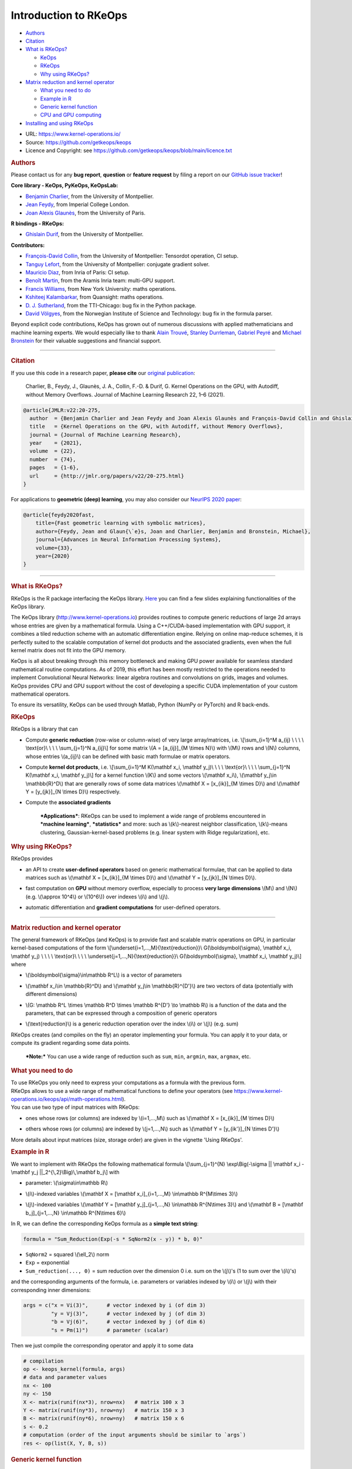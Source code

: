 Introduction to RKeOps
======================

.. raw:: html

   <div id="TOC">

-  `Authors <#authors>`__
-  `Citation <#citation>`__
-  `What is RKeOps? <#what-is-rkeops>`__

   -  `KeOps <#keops>`__
   -  `RKeOps <#rkeops>`__
   -  `Why using RKeOps? <#why-using-rkeops>`__

-  `Matrix reduction and kernel
   operator <#matrix-reduction-and-kernel-operator>`__

   -  `What you need to do <#what-you-need-to-do>`__
   -  `Example in R <#example-in-r>`__
   -  `Generic kernel function <#generic-kernel-function>`__
   -  `CPU and GPU computing <#cpu-and-gpu-computing>`__

-  `Installing and using RKeOps <#installing-and-using-rkeops>`__

.. raw:: html

   </div>

-  URL: https://www.kernel-operations.io/
-  Source: https://github.com/getkeops/keops
-  Licence and Copyright: see
   https://github.com/getkeops/keops/blob/main/licence.txt

.. raw:: html

   <div id="authors" class="section level1">

.. rubric:: Authors
   :name: authors

Please contact us for any **bug report**, **question** or **feature
request** by filing a report on our `GitHub issue
tracker <https://github.com/getkeops/keops/issues>`__!

**Core library - KeOps, PyKeOps, KeOpsLab:**

-  `Benjamin Charlier <https://imag.umontpellier.fr/~charlier/>`__, from
   the University of Montpellier.
-  `Jean Feydy <https://www.jeanfeydy.com>`__, from Imperial College
   London.
-  `Joan Alexis
   Glaunès <http://helios.mi.parisdescartes.fr/~glaunes/>`__, from the
   University of Paris.

**R bindings - RKeOps:**

-  `Ghislain Durif <https://gdurif.perso.math.cnrs.fr/>`__, from the
   University of Montpellier.

**Contributors:**

-  `François-David Collin <https://github.com/fradav>`__, from the
   University of Montpellier: Tensordot operation, CI setup.
-  `Tanguy Lefort <https://github.com/tanglef>`__, from the University
   of Montpellier: conjugate gradient solver.
-  `Mauricio Diaz <https://github.com/mdiazmel>`__, from Inria 
   of Paris: CI setup.
-  `Benoît Martin <https://github.com/benoitmartin88>`__, from the
   Aramis Inria team: multi-GPU support.
-  `Francis Williams <https://www.fwilliams.info>`__, from New York
   University: maths operations.
-  `Kshiteej Kalambarkar <https://github.com/kshitij12345>`__, from
   Quansight: maths operations.
-  `D. J. Sutherland <https://djsutherland.ml>`__, from the TTI-Chicago:
   bug fix in the Python package.
-  `David
   Völgyes <https://scholar.google.no/citations?user=ngT2GvMAAAAJ&hl=en>`__,
   from the Norwegian Institute of Science and Technology: bug fix in
   the formula parser.

Beyond explicit code contributions, KeOps has grown out of numerous
discussions with applied mathematicians and machine learning experts. We
would especially like to thank `Alain
Trouvé <https://atrouve.perso.math.cnrs.fr/>`__, `Stanley
Durrleman <https://who.rocq.inria.fr/Stanley.Durrleman/>`__, `Gabriel
Peyré <http://www.gpeyre.com/>`__ and `Michael
Bronstein <https://people.lu.usi.ch/bronstem/>`__ for their valuable
suggestions and financial support.

--------------

.. raw:: html

   </div>

.. raw:: html

   <div id="citation" class="section level1">

.. rubric:: Citation
   :name: citation

If you use this code in a research paper, **please cite** our `original
publication <https://jmlr.org/papers/v22/20-275.html>`__:

    Charlier, B., Feydy, J., Glaunès, J. A., Collin, F.-D. & Durif, G.
    Kernel Operations on the GPU, with Autodiff, without Memory
    Overflows. Journal of Machine Learning Research 22, 1–6 (2021).

.. raw:: html

   <div class="sourceCode">

.. code:: tex

    @article{JMLR:v22:20-275,
      author  = {Benjamin Charlier and Jean Feydy and Joan Alexis Glaunès and François-David Collin and Ghislain Durif},
      title   = {Kernel Operations on the GPU, with Autodiff, without Memory Overflows},
      journal = {Journal of Machine Learning Research},
      year    = {2021},
      volume  = {22},
      number  = {74},
      pages   = {1-6},
      url     = {http://jmlr.org/papers/v22/20-275.html}
    }

.. raw:: html

   </div>

For applications to **geometric (deep) learning**, you may also consider
our `NeurIPS 2020
paper <https://www.jeanfeydy.com/Papers/KeOps_NeurIPS_2020.pdf>`__:

.. raw:: html

   <div class="sourceCode">

.. code:: tex

    @article{feydy2020fast,
        title={Fast geometric learning with symbolic matrices},
        author={Feydy, Jean and Glaun{\`e}s, Joan and Charlier, Benjamin and Bronstein, Michael},
        journal={Advances in Neural Information Processing Systems},
        volume={33},
        year={2020}
    }

.. raw:: html

   </div>

--------------

.. raw:: html

   </div>

.. raw:: html

   <div id="what-is-rkeops" class="section level1">

.. rubric:: What is RKeOps?
   :name: what-is-rkeops

RKeOps is the R package interfacing the KeOps library.
`Here <https://gdurif.perso.math.cnrs.fr/files/material/slides_Toulouse_2019_Durif_KeOps.pdf>`__
you can find a few slides explaining functionalities of the KeOps
library.

.. raw:: html

   <div id="keops" class="section level2">

.. rubric:: KeOps
   :name: keops

    Seamless Kernel Operations on GPU (or CPU), with
    auto-differentiation and without memory overflows

The KeOps library (http://www.kernel-operations.io) provides routines to
compute generic reductions of large 2d arrays whose entries are given by
a mathematical formula. Using a C++/CUDA-based implementation with GPU
support, it combines a tiled reduction scheme with an automatic
differentiation engine. Relying on online map-reduce schemes, it is
perfectly suited to the scalable computation of kernel dot products and
the associated gradients, even when the full kernel matrix does not fit
into the GPU memory.

KeOps is all about breaking through this memory bottleneck and making
GPU power available for seamless standard mathematical routine
computations. As of 2019, this effort has been mostly restricted to the
operations needed to implement Convolutional Neural Networks: linear
algebra routines and convolutions on grids, images and volumes. KeOps
provides CPU and GPU support without the cost of developing a specific
CUDA implementation of your custom mathematical operators.

To ensure its versatility, KeOps can be used through Matlab, Python
(NumPy or PyTorch) and R back-ends.

.. raw:: html

   </div>

.. raw:: html

   <div id="rkeops" class="section level2">

.. rubric:: RKeOps
   :name: rkeops

| RKeOps is a library that can

-  | Compute **generic reduction** (row-wise or column-wise) of very
     large array/matrices, i.e. \\[\\sum\_{i=1}^M a\_{ij} \\ \\ \\ \\
     \\text{or}\\ \\ \\ \\ \\sum\_{j=1}^N a\_{ij}\\] for some matrix
     \\(A = [a\_{ij}]\_{M \\times N}\\) with \\(M\\) rows and \\(N\\)
     columns, whose entries \\(a\_{ij}\\) can be defined with basic math
     formulae or matrix operators.

-  | Compute **kernel dot products**, i.e. \\[\\sum\_{i=1}^M K(\\mathbf
     x\_i, \\mathbf y\_j)\\ \\ \\ \\ \\text{or}\\ \\ \\ \\
     \\sum\_{j=1}^N K(\\mathbf x\_i, \\mathbf y\_j)\\] for a kernel
     function \\(K\\) and some vectors \\(\\mathbf x\_i\\), \\(\\mathbf
     y\_j\\in \\mathbb{R}^D\\) that are generally rows of some data
     matrices \\(\\mathbf X = [x\_{ik}]\_{M \\times D}\\) and
     \\(\\mathbf Y = [y\_{jk}]\_{N \\times D}\\) respectively.

-  | Compute the **associated gradients**

    ***Applications***: RKeOps can be used to implement a wide range of
    problems encountered in ***machine learning***, ***statistics*** and
    more: such as \\(k\\)-nearest neighbor classification, \\(k\\)-means
    clustering, Gaussian-kernel-based problems (e.g. linear system with
    Ridge regularization), etc.

.. raw:: html

   </div>

.. raw:: html

   <div id="why-using-rkeops" class="section level2">

.. rubric:: Why using RKeOps?
   :name: why-using-rkeops

| RKeOps provides

-  | an API to create **user-defined operators** based on generic
     mathematical formulae, that can be applied to data matrices such as
     \\(\\mathbf X = [x\_{ik}]\_{M \\times D}\\) and \\(\\mathbf Y =
     [y\_{jk}]\_{N \\times D}\\).

-  | fast computation on **GPU** without memory overflow, especially to
     process **very large dimensions** \\(M\\) and \\(N\\) (e.g.
     \\(\\approx 10^4\\) or \\(10^6\\)) over indexes \\(i\\) and
     \\(j\\).

-  | automatic differentiation and **gradient computations** for
     user-defined operators.

--------------

.. raw:: html

   </div>

.. raw:: html

   </div>

.. raw:: html

   <div id="matrix-reduction-and-kernel-operator"
   class="section level1">

.. rubric:: Matrix reduction and kernel operator
   :name: matrix-reduction-and-kernel-operator

| The general framework of RKeOps (and KeOps) is to provide fast and
  scalable matrix operations on GPU, in particular kernel-based
  computations of the form \\[\\underset{i=1,...,M}{\\text{reduction}}\\
  G(\\boldsymbol{\\sigma}, \\mathbf x\_i, \\mathbf y\_j) \\ \\ \\ \\
  \\text{or}\\ \\ \\ \\ \\underset{j=1,...,N}{\\text{reduction}}\\
  G(\\boldsymbol{\\sigma}, \\mathbf x\_i, \\mathbf y\_j)\\] where

-  | \\(\\boldsymbol{\\sigma}\\in\\mathbb R^L\\) is a vector of
     parameters

-  | \\(\\mathbf x\_i\\in \\mathbb{R}^D\\) and \\(\\mathbf y\_j\\in
     \\mathbb{R}^{D'}\\) are two vectors of data (potentially with
     different dimensions)

-  | \\(G: \\mathbb R^L \\times \\mathbb R^D \\times \\mathbb R^{D'}
     \\to \\mathbb R\\) is a function of the data and the parameters,
     that can be expressed through a composition of generic operators

-  | \\(\\text{reduction}\\) is a generic reduction operation over the
     index \\(i\\) or \\(j\\) (e.g. sum)

| RKeOps creates (and compiles on the fly) an operator implementing your
  formula. You can apply it to your data, or compute its gradient
  regarding some data points.

    ***Note:*** You can use a wide range of reduction such as ``sum``,
    ``min``, ``argmin``, ``max``, ``argmax``, etc.

.. raw:: html

   <div id="what-you-need-to-do" class="section level2">

.. rubric:: What you need to do
   :name: what-you-need-to-do

| To use RKeOps you only need to express your computations as a formula
  with the previous form.

| RKeOps allows to use a wide range of mathematical functions to define
  your operators (see
  https://www.kernel-operations.io/keops/api/math-operations.html).

| You can use two type of input matrices with RKeOps:

-  | ones whose rows (or columns) are indexed by \\(i=1,...,M\\) such as
     \\(\\mathbf X = [x\_{ik}]\_{M \\times D}\\)

-  | others whose rows (or columns) are indexed by \\(j=1,...,N\\) such
     as \\(\\mathbf Y = [y\_{ik'}]\_{N \\times D'}\\)

More details about input matrices (size, storage order) are given in the
vignette 'Using RKeOps'.

.. raw:: html

   </div>

.. raw:: html

   <div id="example-in-r" class="section level2">

.. rubric:: Example in R
   :name: example-in-r

We want to implement with RKeOps the following mathematical formula
\\[\\sum\_{j=1}^{N} \\exp\\Big(-\\sigma \|\| \\mathbf x\_i - \\mathbf
y\_j \|\|\_2^{\\,2}\\Big)\\,\\mathbf b\_j\\] with

-  | parameter: \\(\\sigma\\in\\mathbb R\\)

-  | \\(i\\)-indexed variables \\(\\mathbf X = [\\mathbf
     x\_i]\_{i=1,...,M} \\in\\mathbb R^{M\\times 3}\\)

-  | \\(j\\)-indexed variables \\(\\mathbf Y = [\\mathbf
     y\_j]\_{j=1,...,N} \\in\\mathbb R^{N\\times 3}\\) and \\(\\mathbf B
     = [\\mathbf b\_j]\_{j=1,...,N} \\in\\mathbb R^{N\\times 6}\\)

In R, we can define the corresponding KeOps formula as a **simple text
string**:

.. raw:: html

   <div class="sourceCode">

.. code:: r

    formula = "Sum_Reduction(Exp(-s * SqNorm2(x - y)) * b, 0)"

.. raw:: html

   </div>

-  ``SqNorm2`` = squared \\(\\ell\_2\\) norm
-  ``Exp`` = exponential
-  ``Sum_reduction(..., 0)`` = sum reduction over the dimension 0 i.e.
   sum on the \\(j\\)'s (1 to sum over the \\(i\\)'s)

and the corresponding arguments of the formula, i.e. parameters or
variables indexed by \\(i\\) or \\(j\\) with their corresponding inner
dimensions:

.. raw:: html

   <div class="sourceCode">

.. code:: r

    args = c("x = Vi(3)",      # vector indexed by i (of dim 3)
             "y = Vj(3)",      # vector indexed by j (of dim 3)
             "b = Vj(6)",      # vector indexed by j (of dim 6)
             "s = Pm(1)")      # parameter (scalar) 

.. raw:: html

   </div>

Then we just compile the corresponding operator and apply it to some
data

.. raw:: html

   <div class="sourceCode">

.. code:: r

    # compilation
    op <- keops_kernel(formula, args)
    # data and parameter values
    nx <- 100
    ny <- 150
    X <- matrix(runif(nx*3), nrow=nx)   # matrix 100 x 3
    Y <- matrix(runif(ny*3), nrow=ny)   # matrix 150 x 3
    B <- matrix(runif(ny*6), nrow=ny)   # matrix 150 x 6
    s <- 0.2
    # computation (order of the input arguments should be similar to `args`)
    res <- op(list(X, Y, B, s))

.. raw:: html

   </div>

.. raw:: html

   </div>

.. raw:: html

   <div id="generic-kernel-function" class="section level2">

.. rubric:: Generic kernel function
   :name: generic-kernel-function

| With RKeOps, you can define kernel functions \\(K: \\mathbb R^D
  \\times \\mathbb R^D \\to \\mathbb R\\) such as, for some vectors
  \\(\\mathbf x\_i\\), \\(\\mathbf y\_j\\in \\mathbb{R}^D\\)

-  | the linear kernel (standard scalar product) \\(K(\\mathbf x\_i,
     \\mathbf y\_j) = \\big\\langle \\mathbf x\_i \\, , \\, \\mathbf
     y\_j \\big\\rangle\\)

-  | the Gaussian kernel \\(K(\\mathbf x\_i, \\mathbf y\_j) =
     \\exp\\left(-\\frac{1}{2\\sigma^2} \|\| \\mathbf x\_i - \\mathbf
     y\_j \|\|\_2^{\\,2}\\right)\\) with \\(\\sigma>0\\)

-  | and more...

| Then you can compute reductions based on such functions, especially
  when the \\(M \\times N\\) matrix \\(\\mathbf K = [K(\\mathbf x\_i,
  \\mathbf y\_j)]\\) is too large to fit into memory, such as

-  Kernel reduction: \\[\\sum\_{i=1}^M K(\\mathbf x\_i, \\mathbf y\_j)\\
   \\ \\ \\ \\text{or}\\ \\ \\ \\ \\sum\_{j=1}^N K(\\mathbf x\_i,
   \\mathbf y\_j)\\]

-  | Convolution-like operations: \\[\\sum\_{i=1}^M K(\\mathbf x\_i,
     \\mathbf y\_j)\\boldsymbol\\beta\_j\\ \\ \\ \\ \\text{or}\\ \\ \\
     \\ \\sum\_{j=1}^N K(\\mathbf x\_i, \\mathbf
     y\_j)\\boldsymbol\\beta\_j\\] for some vectors
     \\((\\boldsymbol\\beta\_j)\_{j=1,...,N} \\in \\mathbb R^{N\\times
     D}\\)

-  More complex operations: \\[\\sum\_{i=1}^{M}\\, K\_1(\\mathbf x\_i,
   \\mathbf y\_j)\\, K\_2(\\mathbf u\_i, \\mathbf v\_j)\\,\\langle
   \\boldsymbol\\alpha\_i\\, ,\\,\\boldsymbol\\beta\_j\\rangle \\ \\ \\
   \\ \\text{or}\\ \\ \\ \\ \\sum\_{j=1}^{N}\\, K\_1(\\mathbf x\_i,
   \\mathbf y\_j)\\, K\_2(\\mathbf u\_i, \\mathbf v\_j)\\,\\langle
   \\boldsymbol\\alpha\_i\\, ,\\,\\boldsymbol\\beta\_j\\rangle\\] for
   some kernel \\(K\_1\\) and \\(K\_2\\), and some \\(D\\)-vectors
   \\((\\mathbf x\_i)\_{i=1,...,M}, (\\mathbf u\_i)\_{i=1,...,M},
   (\\boldsymbol\\alpha\_i)\_{i=1,...,M} \\in \\mathbb R^{M\\times D}\\)
   and \\((\\mathbf y\_j)\_{j=1,...,N}, (\\mathbf v\_j)\_{j=1,...,N},
   (\\boldsymbol\\beta\_j)\_{j=1,...,N} \\in \\mathbb R^{N\\times D}\\)

.. raw:: html

   </div>

.. raw:: html

   <div id="cpu-and-gpu-computing" class="section level2">

.. rubric:: CPU and GPU computing
   :name: cpu-and-gpu-computing

Based on your formulae, RKeOps compile on the fly operators that can be
used to run the corresponding computations on CPU or GPU, it uses a
tiling scheme to decompose the data and avoid (i) useless and costly
memory transfers between host and GPU (performance gain) and (ii) memory
overflow.

    ***Note:*** You can use the same code (i.e. define the same
    operators) for CPU or GPU computing. The only difference will be the
    compiler used for the compilation of your operators (upon the
    availability of CUDA on your system).

To use CPU computing mode, you can call ``use_cpu()`` (with an optional
argument ``ncore`` specifying the number of cores used to run parallel
computations).

To use GPU computing mode, you can call ``use_gpu()`` (with an optional
argument ``device`` to choose a specific GPU id to run computations).

--------------

.. raw:: html

   </div>

.. raw:: html

   </div>

.. raw:: html

   <div id="installing-and-using-rkeops" class="section level1">

.. rubric:: Installing and using RKeOps
   :name: installing-and-using-rkeops

See the specific vignette **Using RKeOps**.

.. raw:: html

   </div>
